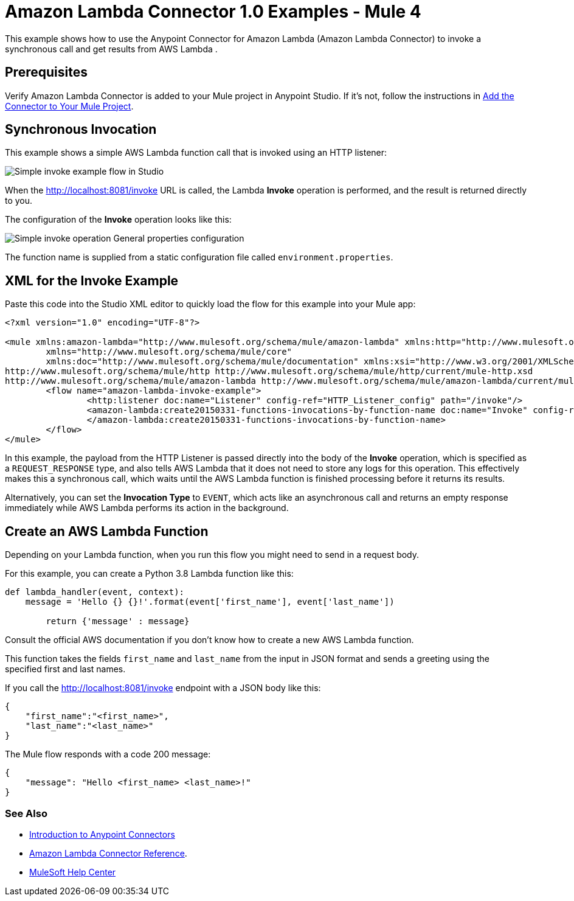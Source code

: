 = Amazon Lambda Connector 1.0 Examples - Mule 4

This example shows how to use the Anypoint Connector for Amazon Lambda (Amazon Lambda Connector) to invoke a synchronous call and get results from AWS Lambda .

== Prerequisites

Verify Amazon Lambda Connector is added to your Mule project in Anypoint Studio. If it's not, follow the instructions in xref:amazon-lambda-connector-studio.adoc#add-connector-to-project[Add the Connector to Your Mule Project].

== Synchronous Invocation

This example shows a simple AWS Lambda function call that is invoked using an HTTP listener:

image::amazon-lambda-simple-invoke-example.png[Simple invoke example flow in Studio]

When the http://localhost:8081/invoke URL is called, the Lambda *Invoke* operation is performed, and the result is returned directly to you.

The configuration of the *Invoke* operation looks like this:

image::amazon-lambda-simple-invoke-example-properties.png[Simple invoke operation General properties configuration]

The function name is supplied from a static configuration file called `environment.properties`.

== XML for the Invoke Example

Paste this code into the Studio XML editor to quickly load the flow for this example into your Mule app:

[source,xml,linenums]
----
<?xml version="1.0" encoding="UTF-8"?>

<mule xmlns:amazon-lambda="http://www.mulesoft.org/schema/mule/amazon-lambda" xmlns:http="http://www.mulesoft.org/schema/mule/http"
	xmlns="http://www.mulesoft.org/schema/mule/core"
	xmlns:doc="http://www.mulesoft.org/schema/mule/documentation" xmlns:xsi="http://www.w3.org/2001/XMLSchema-instance" xsi:schemaLocation="http://www.mulesoft.org/schema/mule/core http://www.mulesoft.org/schema/mule/core/current/mule.xsd
http://www.mulesoft.org/schema/mule/http http://www.mulesoft.org/schema/mule/http/current/mule-http.xsd
http://www.mulesoft.org/schema/mule/amazon-lambda http://www.mulesoft.org/schema/mule/amazon-lambda/current/mule-amazon-lambda.xsd">
	<flow name="amazon-lambda-invoke-example">
		<http:listener doc:name="Listener" config-ref="HTTP_Listener_config" path="/invoke"/>
		<amazon-lambda:create20150331-functions-invocations-by-function-name doc:name="Invoke" config-ref="Test_Aws_Config" functionName="${config.functionName}" xAmzInvocationType="REQUEST_RESPONSE">
		</amazon-lambda:create20150331-functions-invocations-by-function-name>
	</flow>
</mule>
----

In this example, the payload from the HTTP Listener is passed directly into the body of the *Invoke* operation, which is specified as a `REQUEST_RESPONSE` type, and also tells AWS Lambda that it does not need to store any logs for this operation. This effectively makes this a synchronous call, which waits until the AWS Lambda function is finished processing before it returns its results. 

Alternatively, you can set the *Invocation Type* to `EVENT`, which acts like an asynchronous call and returns an empty response immediately while AWS Lambda performs its action in the background.

== Create an AWS Lambda Function

Depending on your Lambda function, when you run this flow you might need to send in a request body. 

For this example, you can create a Python 3.8 Lambda function like this:

[source,python,linenums]
----
def lambda_handler(event, context):
    message = 'Hello {} {}!'.format(event['first_name'], event['last_name'])

	return {'message' : message}
----

Consult the official AWS documentation if you don't know how to create a new AWS Lambda function.

This function takes the fields `first_name` and `last_name` from the input in JSON format and sends a greeting using the specified first and last names. 

If you call the http://localhost:8081/invoke endpoint with a JSON body like this:

[source,json]
----
{
    "first_name":"<first_name>",
    "last_name":"<last_name>"
}
----

The Mule flow responds with a code 200 message:
----
{
    "message": "Hello <first_name> <last_name>!"
}
----

=== See Also

* xref:connectors::introduction/introduction-to-anypoint-connectors.adoc[Introduction to Anypoint Connectors]
* xref:amazon-lambda-connector-reference.adoc[Amazon Lambda Connector Reference].

* https://help.mulesoft.com[MuleSoft Help Center]
